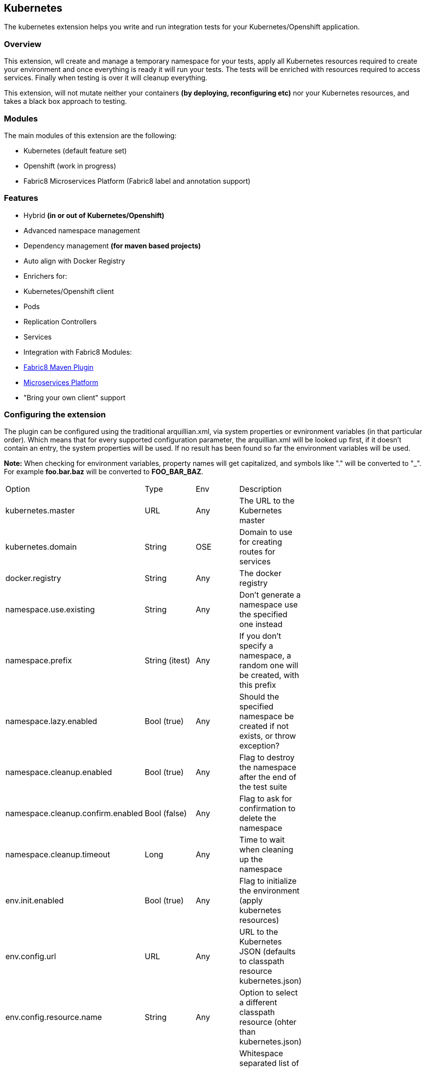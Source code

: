 == Kubernetes

The kubernetes extension helps you write and run integration tests for your Kubernetes/Openshift application.

=== Overview

This extension, wll create and manage a temporary namespace for your tests, apply all Kubernetes resources required to create your environment and once everything is ready it will run your tests. The tests will be enriched with resources required to access services. Finally when testing is over it will cleanup everything.

This extension, will not mutate neither your containers *(by deploying, reconfiguring etc)* nor your Kubernetes resources, and takes a black box approach to testing.

=== Modules
The main modules of this extension are the following:

- Kubernetes (default feature set)
- Openshift (work in progress)
- Fabric8 Microservices Platform (Fabric8 label and annotation support)

=== Features
- Hybrid *(in or out of Kubernetes/Openshift)*
- Advanced namespace management
- Dependency management *(for maven based projects)*
- Auto align with Docker Registry
- Enrichers for:
    - Kubernetes/Openshift client
    - Pods
    - Replication Controllers
    - Services
- Integration with Fabric8 Modules:
    - link:https://fabric8.io/guide/mavenPlugin.html[Fabric8 Maven Plugin]
    - link:https://fabric8.io/guide/fabric8DevOps.html[Microservices Platform]
- "Bring your own client" support


=== Configuring the extension

The plugin can be configured using the traditional arquillian.xml, via system properties or evnironment variables (in that particular order).
Which means that for every supported configuration parameter, the arquillian.xml will be looked up first, if it doesn't contain an entry, the system properties will be used.
If no result has been found so far the environment variables will be used.

**Note:** When checking for environment variables, property names will get capitalized, and symbols like "." will be converted to "_".
For example **foo.bar.baz** will be converted to **FOO_BAR_BAZ**.


[width="80%"]
|===============================================================================================================================================
| Option                              | Type           | Env | Description                                                                      |
| kubernetes.master                   | URL            | Any | The URL to the Kubernetes master                                                 |
| kubernetes.domain                   | String         | OSE | Domain to use for creating routes for services                                   |
| docker.registry                     | String         | Any | The docker registry                                                              |
| namespace.use.existing              | String         | Any | Don't generate a namespace use the specified one instead                         |
| namespace.prefix                    | String (itest) | Any | If you don't specify a namespace, a random one will be created, with this prefix |
| namespace.lazy.enabled              | Bool (true)    | Any | Should the specified namespace be created if not exists, or throw exception?     |
| namespace.cleanup.enabled           | Bool (true)    | Any | Flag to destroy the namespace after the end of the test suite                    |
| namespace.cleanup.confirm.enabled   | Bool (false)   | Any | Flag to ask for confirmation to delete the namespace                             |
| namespace.cleanup.timeout           | Long           | Any | Time to wait when cleaning up the namespace                                      |
| env.init.enabled                    | Bool (true)    | Any | Flag to initialize the environment (apply kubernetes resources)                  |
| env.config.url                      | URL            | Any | URL to the Kubernetes JSON (defaults to classpath resource kubernetes.json)      |
| env.config.resource.name            | String         | Any | Option to select a different classpath resource (ohter than kubernetes.json)     |
| env.dependencies                    | List           | Any | Whitespace separated list of URLs to more dependency kubernetes.json             |
| wait.timeout                        | Long (5mins)   | Any | The total ammount of time to wait until the env is ready                         |
| wait.poll.interval                  | Long (5secs)   | Any | The poll interval to use for checking if the environment is ready                |
| wait.for.service.list               | Long (5secs)   | Any | Explicitly specify a list of service to wait upon                                |
| wait.for.service.connection.enabled | Bool (false)   | Any | Flag to specify if we should wait for an actual connection to the service        |
| wait.for.service.connection.timeout | Long (10secs)  | Any | The amount of time we should wait for each socket connection.                    |
| ansi.logger.enabled                 | Bool (true)    | Any | Flag to enable colorful output                                                   |
| kubernetes.client.creator.class.name| Bool (true)    | Any | Fully qualified class name of a kubernetes client creator class (byon)           |
|===============================================================================================================================================

=== Namespaces

The default behavior of the extension is to create a unique namespace per test suite. The namespace is created Before the suite is started and destroyed in the end.
For debugging purposes, you can set the **namespace.cleanup.enabled** to false and keep the namespace around.

In other cases you may find it useful to manually create and manage the environment rather than having **arquillian** do that for you.
In this case you can use the **namespace.use.existing** option to select an existing namespace. This option goes hand in hand with **env.init.enabled** which can be
used to prevent the extension from modifying the environment.

### Creating the environment
After creating or selecting an existing namespace, the next step is the environment preparation. This is the stage where all the required Kubernetes configuration will be applied.

#### How to run kubernetes with multiple configuration files?
1. Out of the box, the extension will use the classpath and try to find a resource named **kubernetes.json** or **kubernetes.yaml***. The name of the resource can be changed using the **env.config.resource.name**.
  Of course it is also possible to specify an external resource by URL using the **env.config.url**.

2. Either way, it is possible that the kubernetes configuration used, depends on other configurations. It is also possible that your environment configuration is split in multiple files.
  To cover cases like this the **env.dependencies** is provided which accepts a space separated list of URLs.

(You can use any custom URL provided the appropriate URL stream handler.)

**Note:** Out of the box mvn urls are supported, so you can use values like: **mvn:my.groupId/artifactId/1.0.0/json/kubernetes** (work in progress)

**Also:** If your project is using maven and dependencies like the above are expressed in the pom, the will be used *automatically*. (work in progress)

[IMPORTANT]
====
Arquillian Cube Kubernetes needs to authenticate into Kubernetes.
To do it, Cube reads from `~/.kube/config` user information (token, password).

For example in case of OpenShift you can use `oc login --username=admin --password=admin` for creating a token for connecting as admin, or `oc config set-credentials myself --username=admin --password=admin` for statically add the username and password and will communicate with Kubernetes to update the `~/.kube/config` file with the info provided.

You can read more about Kubernetes config file at http://kubernetes.io/docs/user-guide/kubectl/kubectl_config/
====

=== Readiness and waiting
Creating an environment does not guarantee its readiness. For example a Docker image may be required to get pulled by a remote repository and this make take even several minutes.
Running a test against a Pod which is not Running state is pretty much pointless, so we need to wait until everything is ready.

This extension will wait up to **wait.timeout** until everything is up and running. Everything? It will wait for all Pods and Service *(that were created during the test suite initialization)* to become ready.
It will poll them every **wait.poll.interval** milliseconds. For services there is also the option to perform a simple "connection test"  by setting the flag **wait.for.service.connection.enabled** to true.
In this case it will not just wait for the service to ready, but also to be usable/connectable.

=== Immutable infrastructure and integration testing

As mentioned in the overview, this extension will not try to deploy your tests, inside an application container.
It doesn't need nor want to know what runs inside your docker containers, nor will try to mess with it.
It doesn't even need to run inside Kubernetes (it can just run in your laptop and talk to the kubernetes master).

So what exactly is your test case going to test?

The test cases are meant to consume and test the provided services and assert that the environment is in the expected state.

The test case may obtain everything it needs, by accessing the Kubernetes resources that are provided by the plugin as @ArquillianResources (see resource providers below).

=== Resource Providers

The resource providers available, can be used to inject to your test cases the following resources:

- A kubernetes client as an instance of KubernetesClient
- Session object that contains information (e.g. the namespace) or the uuid of the test session.
- Pods *(by id or as a list of all pods created during the session)*
- Replication Controllers *(by id or as a list of all replication controllers created during the session)*
- Services *(by id or as a list of all services created during the session)*

Here's a small example:

[source, java]
.ExampleTest.java
----
    @RunWith(Arquillian.class)
    public class ExampleTest {

     @ArquillianResource
     KubernetesClient client;

     @ArquillianResource
     Session session;

      @Test
      public void testAtLeastOnePod() throws Exception {
       assertThat(client).pods().runningStatus().filterNamespace(session.getNamespace()).hasSize(1);
      }
    }
----

The test code above, demonstrates how you can inject an use inside your test the *KubernetesClient* and the *Session* object. It also demonstrates the use of **kubernetes-assertions** which is a nice little library based on [assert4j](http://assertj.org) for performing assertions on top of the Kubernetes model.

The next example is intended to how you can inject a resource by id.

[source, java]
.ResourceByIdTest.java
----

    @RunWith(Arquillian.class)
    public class ResourceByIdTest {

     @ArquillianResouce
     @Named("my-serivce")
     Service service;

     @ArquillianResouce
     @Named("my-pod")
     Pod pod;

     @ArquillianResouce
     @Named("my-contoller")
     ReplicationController controller;

      @Test
      public void testStuff() throws Exception {
       //Do stuff...
      }
    }
----

The next example is intended to how you can inject a resource list.

[source, java]
.ResourceListExample.java
----

    @RunWith(Arquillian.class)
    public class ResourceListExample {

     @ArquillianResouce
     ServiceList services;

     @ArquillianResouce
     PodList pods;

     @ArquillianResouce
     ReplicationControllers controllers;

      @Test
      public void testStuff() throws Exception {
       //Do stuff...
      }
    }
----
